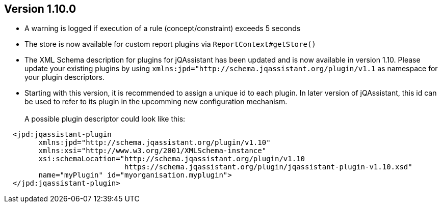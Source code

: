 //
//
//
ifndef::jqa-in-manual[== Version 1.10.0]
ifdef::jqa-in-manual[== Core Framework 1.10.0]

* A warning is logged if execution of a rule (concept/constraint) exceeds 5 seconds
* The store is now available for custom report plugins via `ReportContext#getStore()`
* The XML Schema description for plugins for jQAssistant has been
  updated and is now available in version 1.10.
  Please update your existing plugins
  by using `xmlns:jpd="http://schema.jqassistant.org/plugin/v1.1`
  as namespace for your plugin descriptors.
* Starting with this version, it is recommended to assign a unique
  id to each plugin. In later version of jQAssistant, this id
  can be used to refer to its plugin in the upcomming new
  configuration mechanism. +
   +
  A possible plugin descriptor could look like this:

[source, xml]
----
  <jpd:jqassistant-plugin
        xmlns:jpd="http://schema.jqassistant.org/plugin/v1.10"
        xmlns:xsi="http://www.w3.org/2001/XMLSchema-instance"
        xsi:schemaLocation="http://schema.jqassistant.org/plugin/v1.10
                            https://schema.jqassistant.org/plugin/jqassistant-plugin-v1.10.xsd"
        name="myPlugin" id="myorganisation.myplugin">
  </jpd:jqassistant-plugin>
----




